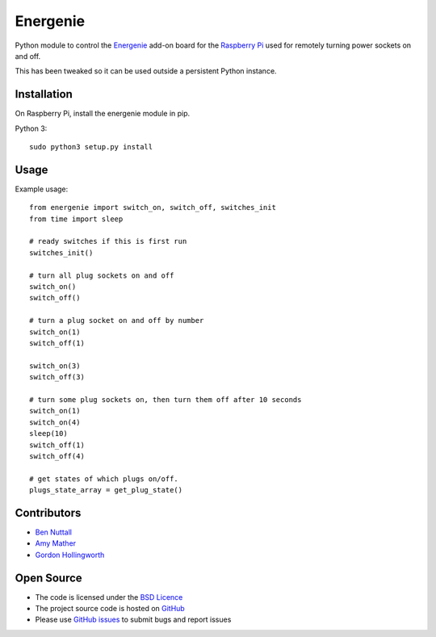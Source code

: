 =========
Energenie
=========

Python module to control the `Energenie`_ add-on board for the `Raspberry Pi`_ used for remotely turning power sockets on and off.

This has been tweaked so it can be used outside a persistent Python instance.


Installation
============

On Raspberry Pi, install the energenie module in pip.

Python 3::

    sudo python3 setup.py install

Usage
=====

Example usage::

    from energenie import switch_on, switch_off, switches_init
    from time import sleep

    # ready switches if this is first run
    switches_init()

    # turn all plug sockets on and off
    switch_on()
    switch_off()

    # turn a plug socket on and off by number
    switch_on(1)
    switch_off(1)

    switch_on(3)
    switch_off(3)

    # turn some plug sockets on, then turn them off after 10 seconds
    switch_on(1)
    switch_on(4)
    sleep(10)
    switch_off(1)
    switch_off(4)

    # get states of which plugs on/off.
    plugs_state_array = get_plug_state()


Contributors
============

* `Ben Nuttall`_
* `Amy Mather`_
* `Gordon Hollingworth`_

Open Source
===========

* The code is licensed under the `BSD Licence`_
* The project source code is hosted on `GitHub`_
* Please use `GitHub issues`_ to submit bugs and report issues


.. _GPIO Zero: http://gpiozero.readthedocs.io/
.. _Energenie support: http://gpiozero.readthedocs.io/en/stable/api_boards.html#energenie
.. _Energenie: https://energenie4u.co.uk/
.. _Raspberry Pi: http://www.raspberrypi.org/
.. _Ben Nuttall: https://github.com/bennuttall
.. _Amy Mather: https://github.com/minigirlgeek
.. _Gordon Hollingworth: https://github.com/ghollingworth
.. _BSD Licence: http://opensource.org/licenses/BSD-3-Clause
.. _GitHub Issues: https://github.com/bennuttall/energenie
.. _GitHub: https://github.com/bennuttall/energenie/issues
